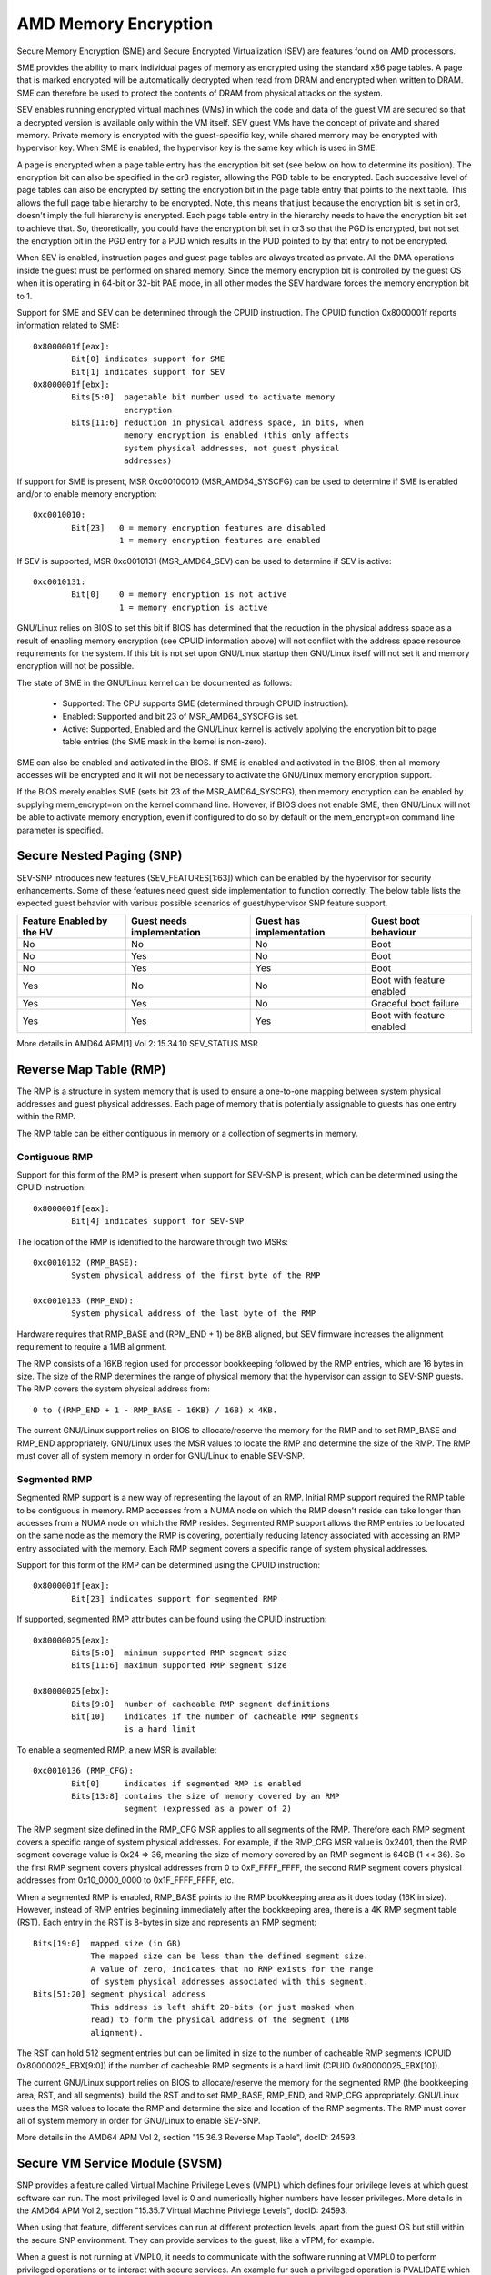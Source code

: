 .. SPDX-License-Identifier: GPL-2.0

=====================
AMD Memory Encryption
=====================

Secure Memory Encryption (SME) and Secure Encrypted Virtualization (SEV) are
features found on AMD processors.

SME provides the ability to mark individual pages of memory as encrypted using
the standard x86 page tables.  A page that is marked encrypted will be
automatically decrypted when read from DRAM and encrypted when written to
DRAM.  SME can therefore be used to protect the contents of DRAM from physical
attacks on the system.

SEV enables running encrypted virtual machines (VMs) in which the code and data
of the guest VM are secured so that a decrypted version is available only
within the VM itself. SEV guest VMs have the concept of private and shared
memory. Private memory is encrypted with the guest-specific key, while shared
memory may be encrypted with hypervisor key. When SME is enabled, the hypervisor
key is the same key which is used in SME.

A page is encrypted when a page table entry has the encryption bit set (see
below on how to determine its position).  The encryption bit can also be
specified in the cr3 register, allowing the PGD table to be encrypted. Each
successive level of page tables can also be encrypted by setting the encryption
bit in the page table entry that points to the next table. This allows the full
page table hierarchy to be encrypted. Note, this means that just because the
encryption bit is set in cr3, doesn't imply the full hierarchy is encrypted.
Each page table entry in the hierarchy needs to have the encryption bit set to
achieve that. So, theoretically, you could have the encryption bit set in cr3
so that the PGD is encrypted, but not set the encryption bit in the PGD entry
for a PUD which results in the PUD pointed to by that entry to not be
encrypted.

When SEV is enabled, instruction pages and guest page tables are always treated
as private. All the DMA operations inside the guest must be performed on shared
memory. Since the memory encryption bit is controlled by the guest OS when it
is operating in 64-bit or 32-bit PAE mode, in all other modes the SEV hardware
forces the memory encryption bit to 1.

Support for SME and SEV can be determined through the CPUID instruction. The
CPUID function 0x8000001f reports information related to SME::

	0x8000001f[eax]:
		Bit[0] indicates support for SME
		Bit[1] indicates support for SEV
	0x8000001f[ebx]:
		Bits[5:0]  pagetable bit number used to activate memory
			   encryption
		Bits[11:6] reduction in physical address space, in bits, when
			   memory encryption is enabled (this only affects
			   system physical addresses, not guest physical
			   addresses)

If support for SME is present, MSR 0xc00100010 (MSR_AMD64_SYSCFG) can be used to
determine if SME is enabled and/or to enable memory encryption::

	0xc0010010:
		Bit[23]   0 = memory encryption features are disabled
			  1 = memory encryption features are enabled

If SEV is supported, MSR 0xc0010131 (MSR_AMD64_SEV) can be used to determine if
SEV is active::

	0xc0010131:
		Bit[0]	  0 = memory encryption is not active
			  1 = memory encryption is active

GNU/Linux relies on BIOS to set this bit if BIOS has determined that the reduction
in the physical address space as a result of enabling memory encryption (see
CPUID information above) will not conflict with the address space resource
requirements for the system.  If this bit is not set upon GNU/Linux startup then
GNU/Linux itself will not set it and memory encryption will not be possible.

The state of SME in the GNU/Linux kernel can be documented as follows:

	- Supported:
	  The CPU supports SME (determined through CPUID instruction).

	- Enabled:
	  Supported and bit 23 of MSR_AMD64_SYSCFG is set.

	- Active:
	  Supported, Enabled and the GNU/Linux kernel is actively applying
	  the encryption bit to page table entries (the SME mask in the
	  kernel is non-zero).

SME can also be enabled and activated in the BIOS. If SME is enabled and
activated in the BIOS, then all memory accesses will be encrypted and it
will not be necessary to activate the GNU/Linux memory encryption support.

If the BIOS merely enables SME (sets bit 23 of the MSR_AMD64_SYSCFG),
then memory encryption can be enabled by supplying mem_encrypt=on on the
kernel command line.  However, if BIOS does not enable SME, then GNU/Linux
will not be able to activate memory encryption, even if configured to do
so by default or the mem_encrypt=on command line parameter is specified.

Secure Nested Paging (SNP)
==========================

SEV-SNP introduces new features (SEV_FEATURES[1:63]) which can be enabled
by the hypervisor for security enhancements. Some of these features need
guest side implementation to function correctly. The below table lists the
expected guest behavior with various possible scenarios of guest/hypervisor
SNP feature support.

+-----------------+---------------+---------------+------------------+
| Feature Enabled | Guest needs   | Guest has     | Guest boot       |
| by the HV       | implementation| implementation| behaviour        |
+=================+===============+===============+==================+
|      No         |      No       |      No       |     Boot         |
|                 |               |               |                  |
+-----------------+---------------+---------------+------------------+
|      No         |      Yes      |      No       |     Boot         |
|                 |               |               |                  |
+-----------------+---------------+---------------+------------------+
|      No         |      Yes      |      Yes      |     Boot         |
|                 |               |               |                  |
+-----------------+---------------+---------------+------------------+
|      Yes        |      No       |      No       | Boot with        |
|                 |               |               | feature enabled  |
+-----------------+---------------+---------------+------------------+
|      Yes        |      Yes      |      No       | Graceful boot    |
|                 |               |               | failure          |
+-----------------+---------------+---------------+------------------+
|      Yes        |      Yes      |      Yes      | Boot with        |
|                 |               |               | feature enabled  |
+-----------------+---------------+---------------+------------------+

More details in AMD64 APM[1] Vol 2: 15.34.10 SEV_STATUS MSR

Reverse Map Table (RMP)
=======================

The RMP is a structure in system memory that is used to ensure a one-to-one
mapping between system physical addresses and guest physical addresses. Each
page of memory that is potentially assignable to guests has one entry within
the RMP.

The RMP table can be either contiguous in memory or a collection of segments
in memory.

Contiguous RMP
--------------

Support for this form of the RMP is present when support for SEV-SNP is
present, which can be determined using the CPUID instruction::

	0x8000001f[eax]:
		Bit[4] indicates support for SEV-SNP

The location of the RMP is identified to the hardware through two MSRs::

        0xc0010132 (RMP_BASE):
                System physical address of the first byte of the RMP

        0xc0010133 (RMP_END):
                System physical address of the last byte of the RMP

Hardware requires that RMP_BASE and (RPM_END + 1) be 8KB aligned, but SEV
firmware increases the alignment requirement to require a 1MB alignment.

The RMP consists of a 16KB region used for processor bookkeeping followed
by the RMP entries, which are 16 bytes in size. The size of the RMP
determines the range of physical memory that the hypervisor can assign to
SEV-SNP guests. The RMP covers the system physical address from::

        0 to ((RMP_END + 1 - RMP_BASE - 16KB) / 16B) x 4KB.

The current GNU/Linux support relies on BIOS to allocate/reserve the memory for
the RMP and to set RMP_BASE and RMP_END appropriately. GNU/Linux uses the MSR
values to locate the RMP and determine the size of the RMP. The RMP must
cover all of system memory in order for GNU/Linux to enable SEV-SNP.

Segmented RMP
-------------

Segmented RMP support is a new way of representing the layout of an RMP.
Initial RMP support required the RMP table to be contiguous in memory.
RMP accesses from a NUMA node on which the RMP doesn't reside
can take longer than accesses from a NUMA node on which the RMP resides.
Segmented RMP support allows the RMP entries to be located on the same
node as the memory the RMP is covering, potentially reducing latency
associated with accessing an RMP entry associated with the memory. Each
RMP segment covers a specific range of system physical addresses.

Support for this form of the RMP can be determined using the CPUID
instruction::

        0x8000001f[eax]:
                Bit[23] indicates support for segmented RMP

If supported, segmented RMP attributes can be found using the CPUID
instruction::

        0x80000025[eax]:
                Bits[5:0]  minimum supported RMP segment size
                Bits[11:6] maximum supported RMP segment size

        0x80000025[ebx]:
                Bits[9:0]  number of cacheable RMP segment definitions
                Bit[10]    indicates if the number of cacheable RMP segments
                           is a hard limit

To enable a segmented RMP, a new MSR is available::

        0xc0010136 (RMP_CFG):
                Bit[0]     indicates if segmented RMP is enabled
                Bits[13:8] contains the size of memory covered by an RMP
                           segment (expressed as a power of 2)

The RMP segment size defined in the RMP_CFG MSR applies to all segments
of the RMP. Therefore each RMP segment covers a specific range of system
physical addresses. For example, if the RMP_CFG MSR value is 0x2401, then
the RMP segment coverage value is 0x24 => 36, meaning the size of memory
covered by an RMP segment is 64GB (1 << 36). So the first RMP segment
covers physical addresses from 0 to 0xF_FFFF_FFFF, the second RMP segment
covers physical addresses from 0x10_0000_0000 to 0x1F_FFFF_FFFF, etc.

When a segmented RMP is enabled, RMP_BASE points to the RMP bookkeeping
area as it does today (16K in size). However, instead of RMP entries
beginning immediately after the bookkeeping area, there is a 4K RMP
segment table (RST). Each entry in the RST is 8-bytes in size and represents
an RMP segment::

        Bits[19:0]  mapped size (in GB)
                    The mapped size can be less than the defined segment size.
                    A value of zero, indicates that no RMP exists for the range
                    of system physical addresses associated with this segment.
        Bits[51:20] segment physical address
                    This address is left shift 20-bits (or just masked when
                    read) to form the physical address of the segment (1MB
                    alignment).

The RST can hold 512 segment entries but can be limited in size to the number
of cacheable RMP segments (CPUID 0x80000025_EBX[9:0]) if the number of cacheable
RMP segments is a hard limit (CPUID 0x80000025_EBX[10]).

The current GNU/Linux support relies on BIOS to allocate/reserve the memory for
the segmented RMP (the bookkeeping area, RST, and all segments), build the RST
and to set RMP_BASE, RMP_END, and RMP_CFG appropriately. GNU/Linux uses the MSR
values to locate the RMP and determine the size and location of the RMP
segments. The RMP must cover all of system memory in order for GNU/Linux to enable
SEV-SNP.

More details in the AMD64 APM Vol 2, section "15.36.3 Reverse Map Table",
docID: 24593.

Secure VM Service Module (SVSM)
===============================

SNP provides a feature called Virtual Machine Privilege Levels (VMPL) which
defines four privilege levels at which guest software can run. The most
privileged level is 0 and numerically higher numbers have lesser privileges.
More details in the AMD64 APM Vol 2, section "15.35.7 Virtual Machine
Privilege Levels", docID: 24593.

When using that feature, different services can run at different protection
levels, apart from the guest OS but still within the secure SNP environment.
They can provide services to the guest, like a vTPM, for example.

When a guest is not running at VMPL0, it needs to communicate with the software
running at VMPL0 to perform privileged operations or to interact with secure
services. An example fur such a privileged operation is PVALIDATE which is
*required* to be executed at VMPL0.

In this scenario, the software running at VMPL0 is usually called a Secure VM
Service Module (SVSM). Discovery of an SVSM and the API used to communicate
with it is documented in "Secure VM Service Module for SEV-SNP Guests", docID:
58019.

(Latest versions of the above-mentioned documents can be found by using
a search engine like duckduckgo.com and typing in:

  site:amd.com "Secure VM Service Module for SEV-SNP Guests", docID: 58019

for example.)
